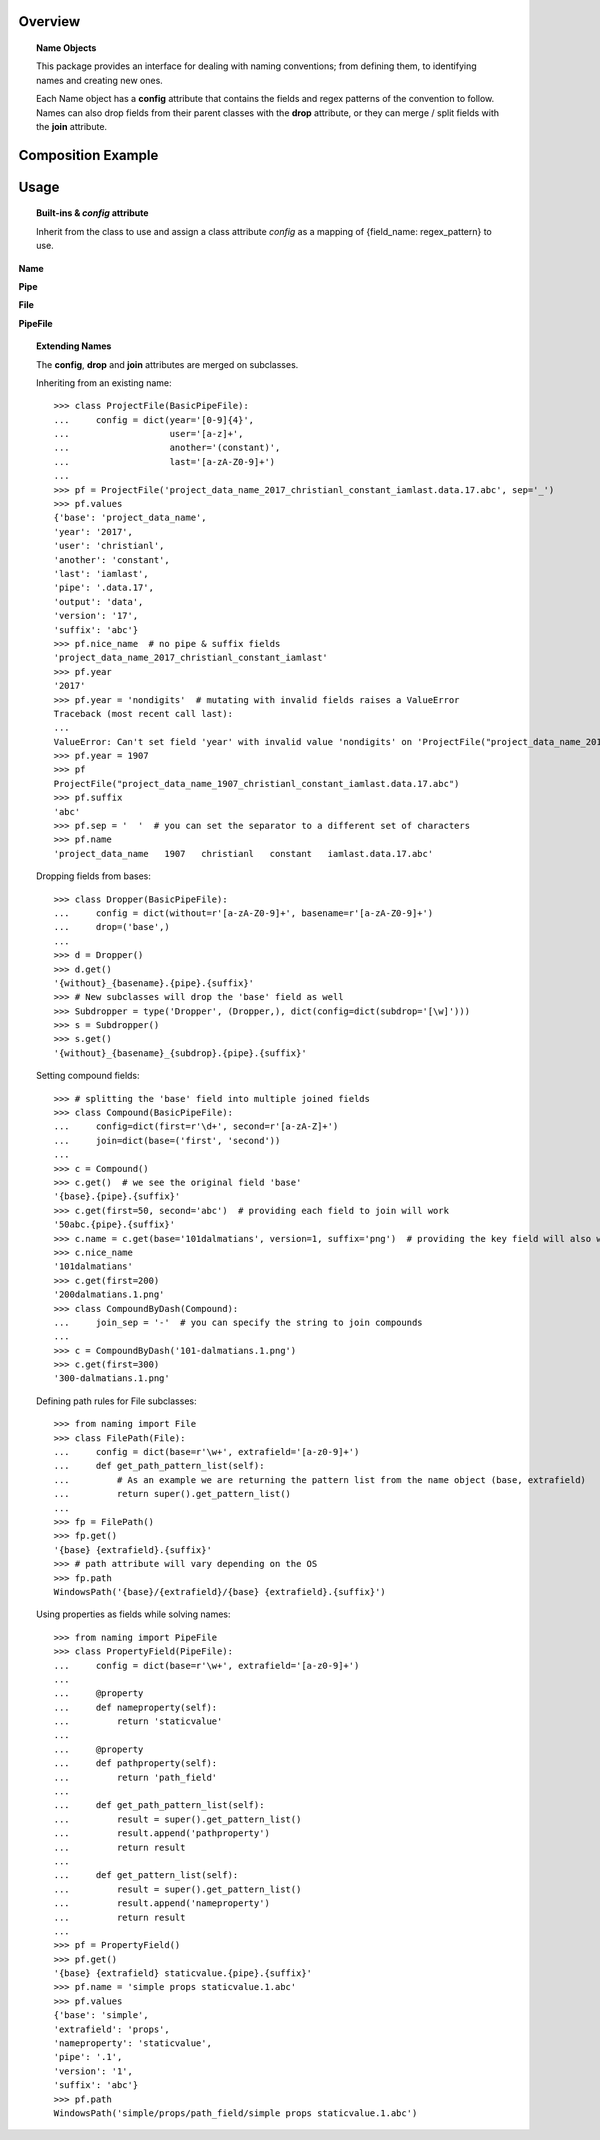 .. py-config::

    splashscreen:
        enabled: false

Overview
========

.. topic:: Name Objects

    This package provides an interface for dealing with naming conventions; from defining them, to identifying names and creating new ones.

    Each Name object has a **config** attribute that contains the fields and regex patterns of the convention to follow.
    Names can also drop fields from their parent classes with the **drop** attribute, or they can merge / split fields with the **join** attribute.

Composition Example
===================
.. graphviz:: example.dot

Usage
=====

.. topic:: Built-ins & `config` attribute

    Inherit from the class to use and assign a class attribute `config` as a
    mapping of {field_name: regex_pattern} to use.


**Name**

.. py-editor::
    :config: pyscript.toml

    from naming import Name
    class BasicName(Name):
        config = dict(base=r'\w+')

    n = BasicName()
    print(f"{n.get()=}")  # no name has been set on the object, convention is solved with {missing} fields
    print(f"{n.values=}")

    n.name = 'hello_world'
    print(f"{n=!r}")
    print(f"{str(n)=}")  # cast to string

    # modify name and get values from field names
    n.base = 'through_field_name'
    print(f"{n.values=}")
    print(f"{n.base=}")


**Pipe**

.. py-editor::
    :config: pyscript.toml

    from naming import Pipe
    class BasicPipe(Pipe):
        config = dict(base=r'\w+')

    p = BasicPipe()
    print(f"{p.get()=}")
    print(f"{p.get(version=10)=}")
    print(f"{p.get(output='cache', version=7, index=24)=}")

    p = BasicPipe('my_wip_data.1')
    print(f"{p.values=}")
    p.output = 'exchange'  # mutates the object
    p.index = 101
    p.version = 7
    print(f"{p.name=}")
    print(f"{p.values=}")

**File**

.. py-editor::
    :config: pyscript.toml

    from naming import File
    class BasicFile(File):
        config = dict(base=r'\w+')

    f = BasicFile()
    print(f"{f.get()=}")
    print(f"{f.get(suffix='png')=}")

    f = BasicFile('hello.world')
    print(f"{f.values=}")
    f.suffix = 'abc'
    print(f"{f.path=}")

**PipeFile**

.. py-editor::
    :config: pyscript.toml

    from naming import PipeFile
    class BasicPipeFile(PipeFile):
        config = dict(base=r'\w+')

    p = BasicPipeFile('wipfile.7.ext')
    print(f"{p.values=}")
    for idx in range(10):
        print(p.get(index=idx, output='render'))


.. topic:: Extending Names

    The **config**, **drop** and **join** attributes are merged on subclasses.

    Inheriting from an existing name::

        >>> class ProjectFile(BasicPipeFile):
        ...     config = dict(year='[0-9]{4}',
        ...                   user='[a-z]+',
        ...                   another='(constant)',
        ...                   last='[a-zA-Z0-9]+')
        ...
        >>> pf = ProjectFile('project_data_name_2017_christianl_constant_iamlast.data.17.abc', sep='_')
        >>> pf.values
        {'base': 'project_data_name',
        'year': '2017',
        'user': 'christianl',
        'another': 'constant',
        'last': 'iamlast',
        'pipe': '.data.17',
        'output': 'data',
        'version': '17',
        'suffix': 'abc'}
        >>> pf.nice_name  # no pipe & suffix fields
        'project_data_name_2017_christianl_constant_iamlast'
        >>> pf.year
        '2017'
        >>> pf.year = 'nondigits'  # mutating with invalid fields raises a ValueError
        Traceback (most recent call last):
        ...
        ValueError: Can't set field 'year' with invalid value 'nondigits' on 'ProjectFile("project_data_name_2017_christianl_constant_iamlast.data.17.abc")'. A valid field value should match pattern: '[0-9]{4}'
        >>> pf.year = 1907
        >>> pf
        ProjectFile("project_data_name_1907_christianl_constant_iamlast.data.17.abc")
        >>> pf.suffix
        'abc'
        >>> pf.sep = '  '  # you can set the separator to a different set of characters
        >>> pf.name
        'project_data_name   1907   christianl   constant   iamlast.data.17.abc'

    Dropping fields from bases::

        >>> class Dropper(BasicPipeFile):
        ...     config = dict(without=r'[a-zA-Z0-9]+', basename=r'[a-zA-Z0-9]+')
        ...     drop=('base',)
        ...
        >>> d = Dropper()
        >>> d.get()
        '{without}_{basename}.{pipe}.{suffix}'
        >>> # New subclasses will drop the 'base' field as well
        >>> Subdropper = type('Dropper', (Dropper,), dict(config=dict(subdrop='[\w]')))
        >>> s = Subdropper()
        >>> s.get()
        '{without}_{basename}_{subdrop}.{pipe}.{suffix}'

    Setting compound fields::

        >>> # splitting the 'base' field into multiple joined fields
        >>> class Compound(BasicPipeFile):
        ...     config=dict(first=r'\d+', second=r'[a-zA-Z]+')
        ...     join=dict(base=('first', 'second'))
        ...
        >>> c = Compound()
        >>> c.get()  # we see the original field 'base'
        '{base}.{pipe}.{suffix}'
        >>> c.get(first=50, second='abc')  # providing each field to join will work
        '50abc.{pipe}.{suffix}'
        >>> c.name = c.get(base='101dalmatians', version=1, suffix='png')  # providing the key field will also work
        >>> c.nice_name
        '101dalmatians'
        >>> c.get(first=200)
        '200dalmatians.1.png'
        >>> class CompoundByDash(Compound):
        ...     join_sep = '-'  # you can specify the string to join compounds
        ...
        >>> c = CompoundByDash('101-dalmatians.1.png')
        >>> c.get(first=300)
        '300-dalmatians.1.png'

    Defining path rules for File subclasses::

        >>> from naming import File
        >>> class FilePath(File):
        ...     config = dict(base=r'\w+', extrafield='[a-z0-9]+')
        ...     def get_path_pattern_list(self):
        ...         # As an example we are returning the pattern list from the name object (base, extrafield)
        ...         return super().get_pattern_list()
        ...
        >>> fp = FilePath()
        >>> fp.get()
        '{base} {extrafield}.{suffix}'
        >>> # path attribute will vary depending on the OS
        >>> fp.path
        WindowsPath('{base}/{extrafield}/{base} {extrafield}.{suffix}')

    Using properties as fields while solving names::

        >>> from naming import PipeFile
        >>> class PropertyField(PipeFile):
        ...     config = dict(base=r'\w+', extrafield='[a-z0-9]+')
        ...
        ...     @property
        ...     def nameproperty(self):
        ...         return 'staticvalue'
        ...
        ...     @property
        ...     def pathproperty(self):
        ...         return 'path_field'
        ...
        ...     def get_path_pattern_list(self):
        ...         result = super().get_pattern_list()
        ...         result.append('pathproperty')
        ...         return result
        ...
        ...     def get_pattern_list(self):
        ...         result = super().get_pattern_list()
        ...         result.append('nameproperty')
        ...         return result
        ...
        >>> pf = PropertyField()
        >>> pf.get()
        '{base} {extrafield} staticvalue.{pipe}.{suffix}'
        >>> pf.name = 'simple props staticvalue.1.abc'
        >>> pf.values
        {'base': 'simple',
        'extrafield': 'props',
        'nameproperty': 'staticvalue',
        'pipe': '.1',
        'version': '1',
        'suffix': 'abc'}
        >>> pf.path
        WindowsPath('simple/props/path_field/simple props staticvalue.1.abc')
